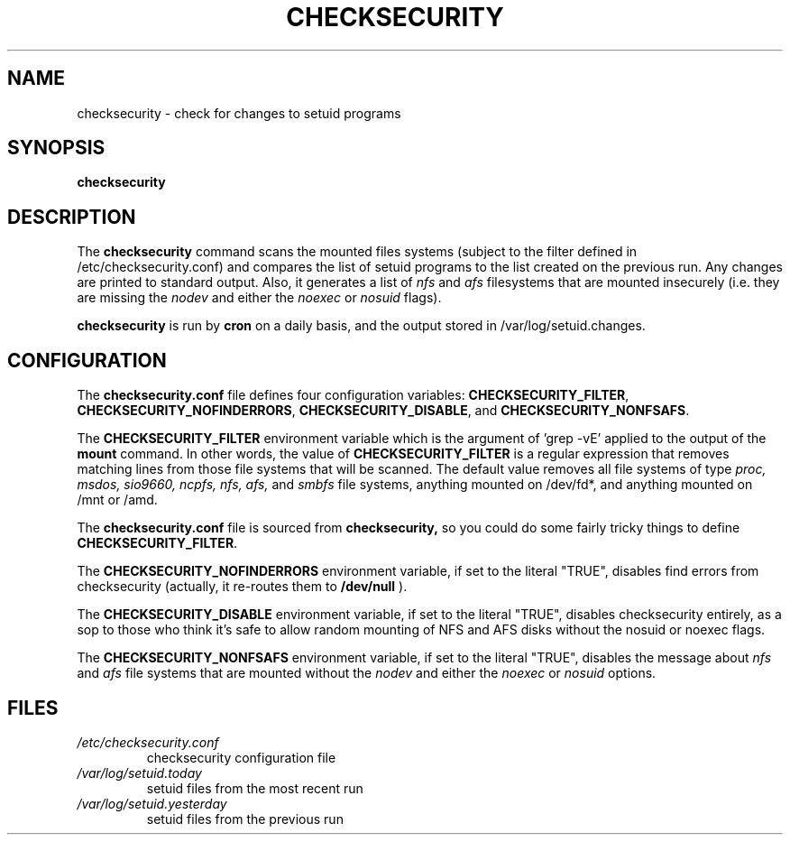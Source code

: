 .\" -*- nroff -*-
.TH CHECKSECURITY 8 "2 February 1997" "Debian Linux"
.SH NAME
checksecurity \- check for changes to setuid programs
.SH SYNOPSIS
.B checksecurity
.SH DESCRIPTION
The
.B checksecurity
command scans the mounted files systems (subject to the filter defined
in /etc/checksecurity.conf) and compares the list of setuid programs to the
list created on the previous run. Any changes are printed to standard
output. Also, it generates a list of 
.I nfs
and 
.I afs
filesystems that are mounted insecurely (i.e. they are missing the 
.I nodev 
and either the
.I noexec
or
.I nosuid 
flags).
.PP
.B checksecurity
is run by 
.B cron
on a daily basis, and the output stored in /var/log/setuid.changes.
.SH CONFIGURATION
The
.B checksecurity.conf
file defines four configuration variables:
.BR CHECKSECURITY_FILTER ,
.BR CHECKSECURITY_NOFINDERRORS ,
.BR CHECKSECURITY_DISABLE ,
and
.BR CHECKSECURITY_NONFSAFS .
.PP
The 
.B CHECKSECURITY_FILTER
environment variable which is the argument of 'grep -vE' applied to
the output of the  
.B mount
command. In other words, the value of
.B CHECKSECURITY_FILTER
is a regular expression that removes matching lines from those
file systems that will be scanned. The default value removes
all file systems of type 
.I proc, msdos, sio9660, ncpfs, nfs, afs,
and
.I smbfs
file systems, 
anything mounted on /dev/fd*, and anything mounted
on /mnt or /amd.
.PP
The
.B checksecurity.conf
file is sourced from 
.B checksecurity,
so you could do some fairly tricky things to define 
.BR CHECKSECURITY_FILTER .
.PP
The 
.B CHECKSECURITY_NOFINDERRORS 
environment variable, if set to the literal "TRUE", disables
find errors from checksecurity (actually, it re-routes them to 
.B /dev/null
).
.PP
The
.B CHECKSECURITY_DISABLE  
environment variable, if set to the literal "TRUE", disables
checksecurity entirely, as a sop to those who think it's safe to allow
random mounting of NFS and AFS disks without the nosuid or noexec flags.
.PP
The
.B CHECKSECURITY_NONFSAFS
environment variable, if set to the literal "TRUE", disables the message about 
.I nfs
and
.I afs
file systems that are mounted without the
.I nodev 
and either the
.I noexec
or
.I nosuid 
options.
.SH FILES
.TP
.I /etc/checksecurity.conf
checksecurity configuration file
.TP
.I /var/log/setuid.today
setuid files from the most recent run
.TP
.I /var/log/setuid.yesterday
setuid files from the previous run





